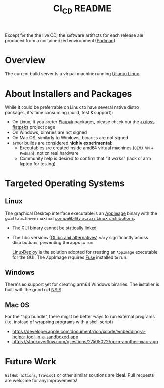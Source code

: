 #+TITLE: CI_CD README

 Except for the the live CD, the software artifacts for each release are produced from a containerized environment ([[https://podman.io/][Podman]]).

* Overview

The current build server is a virtual machine running [[https://ubuntu.com/][Ubuntu Linux]].

  [[./images/cicd.png]]

* About Installers and Packages

While it could be preferrable on Linux to have several native distro packages, it's time consuming (build, test & support):
- On Linux, if you prefer [[https://flatpak.org/][Flatpak]] packages, please check out the [[https://github.com/axtloss/flatpaks][axtloss flatpaks]] project page
- On Windows, binaries are not signed
- On Mac OS, similarly to Windows, binaries are not signed
- =arm64= builds are considered *highly experimental*:
  - Executables are created inside amd64 virtual machines (=QEMU VM= + =Podman=), not on real hardware
  - Community help is desired to confirm that "it works" (lack of arm laptop for testing)

* Targeted Operating Systems

** Linux 

The graphical Desktop interface executable is an [[https://docs.appimage.org/][AppImage]] binary with the goal to achieve maximal [[https://stackoverflow.com/questions/1771366/binary-compatibility-between-linux-distributions][compatibility across Linux distributions]]:
- The GUI binary cannot be statically linked
- The Libc versions ([[https://www.etalabs.net/compare_libcs.html][GLibc and alternatives]]) vary significantly across distributions, preventing the apps to run

  [[https://github.com/linuxdeploy/linuxdeploy][LinuxDeploy]] is the solution adopted for creating an =AppImage= executable for the GUI. The AppImage requires [[https://wiki.archlinux.org/title/FUSE][Fuse]] installed to run.
  
** Windows

There's no support yet for creating arm64 Windows binaries. The installer is built with the good old [[https://nsis.sourceforge.io/Main_Page][NSIS]].
  
** Mac OS

For the "app bundle", there might be better ways to run external programs (i.e. instead of wrapping programs with a shell script)
- https://developer.apple.com/documentation/xcode/embedding-a-helper-tool-in-a-sandboxed-app
- https://stackoverflow.com/questions/27505022/open-another-mac-app

  
* Future Work

 =GitHub actions=, =TravisCI= or other similar solutions are ideal. Pull requests are welcome for any improvements!

